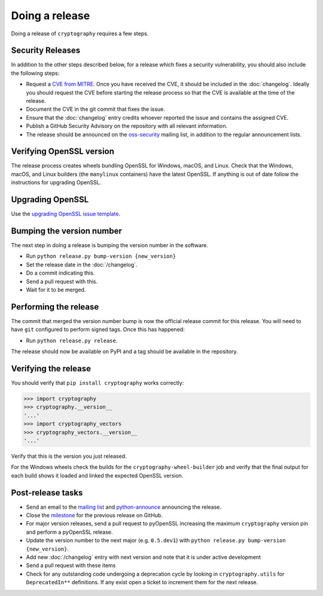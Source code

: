 Doing a release
===============

Doing a release of ``cryptography`` requires a few steps.

Security Releases
-----------------

In addition to the other steps described below, for a release which fixes a
security vulnerability, you should also include the following steps:

* Request a `CVE from MITRE`_. Once you have received the CVE, it should be
  included in the :doc:`changelog`. Ideally you should request the CVE before
  starting the release process so that the CVE is available at the time of the
  release.
* Document the CVE in the git commit that fixes the issue.
* Ensure that the :doc:`changelog` entry credits whoever reported the issue and
  contains the assigned CVE.
* Publish a GitHub Security Advisory on the repository with all relevant
  information.
* The release should be announced on the `oss-security`_ mailing list, in
  addition to the regular announcement lists.

Verifying OpenSSL version
-------------------------

The release process creates wheels bundling OpenSSL for Windows, macOS, and
Linux. Check that the Windows, macOS, and Linux builders (the ``manylinux``
containers) have the latest OpenSSL. If anything is out of date follow the
instructions for upgrading OpenSSL.

Upgrading OpenSSL
-----------------

Use the `upgrading OpenSSL issue template`_.

Bumping the version number
--------------------------

The next step in doing a release is bumping the version number in the
software.

* Run ``python release.py bump-version {new_version}``
* Set the release date in the :doc:`/changelog`.
* Do a commit indicating this.
* Send a pull request with this.
* Wait for it to be merged.

Performing the release
----------------------

The commit that merged the version number bump is now the official release
commit for this release. You will need to have ``git`` configured to perform
signed tags. Once this has happened:

* Run ``python release.py release``.

The release should now be available on PyPI and a tag should be available in
the repository.

Verifying the release
---------------------

You should verify that ``pip install cryptography`` works correctly:

.. code-block:: pycon

    >>> import cryptography
    >>> cryptography.__version__
    '...'
    >>> import cryptography_vectors
    >>> cryptography_vectors.__version__
    '...'

Verify that this is the version you just released.

For the Windows wheels check the builds for the ``cryptography-wheel-builder``
job and verify that the final output for each build shows it loaded and linked
the expected OpenSSL version.

Post-release tasks
------------------

* Send an email to the `mailing list`_ and `python-announce`_ announcing the
  release.
* Close the `milestone`_ for the previous release on GitHub.
* For major version releases, send a pull request to pyOpenSSL increasing the
  maximum ``cryptography`` version pin and perform a pyOpenSSL release.
* Update the version number to the next major (e.g. ``0.5.dev1``) with
  ``python release.py bump-version {new_version}``.
* Add new :doc:`/changelog` entry with next version and note that it is under
  active development
* Send a pull request with these items
* Check for any outstanding code undergoing a deprecation cycle by looking in
  ``cryptography.utils`` for ``DeprecatedIn**`` definitions. If any exist open
  a ticket to increment them for the next release.

.. _`CVE from MITRE`: https://cveform.mitre.org/
.. _`oss-security`: https://www.openwall.com/lists/oss-security/
.. _`upgrading OpenSSL issue template`: https://github.com/pyca/cryptography/issues/new?template=openssl-release.md
.. _`milestone`: https://github.com/pyca/cryptography/milestones
.. _`mailing list`: https://mail.python.org/mailman/listinfo/cryptography-dev
.. _`python-announce`: https://mail.python.org/mailman3/lists/python-announce-list.python.org/
